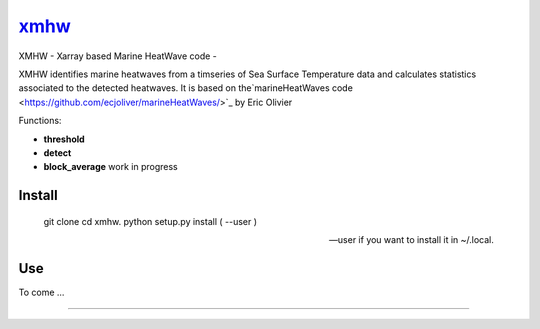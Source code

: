 =============================
 `xmhw <https://xmhw.readthedocs.io/en/stable>`_
=============================

XMHW - Xarray based Marine HeatWave code -  

.. image:: https://readthedocs.org/projects/xmhw/badge/?version=latest
  :target: https://xmhw.readthedocs.io/en/stable/

.. content-marker-for-sphinx

XMHW identifies marine heatwaves from a timseries of Sea Surface Temperature data and calculates statistics associated to the detected heatwaves. It is based on the`marineHeatWaves code <https://github.com/ecjoliver/marineHeatWaves/>`_ by Eric Olivier 

Functions:

- **threshold**  
- **detect** 
- **block_average**  work in progress


-------
Install
-------


    git clone \
    cd xmhw. \
    python setup.py install ( --user ) \ 
    
    --user if you want to install it in ~/.local. \
---
Use
---

To come ...

~~~~~

